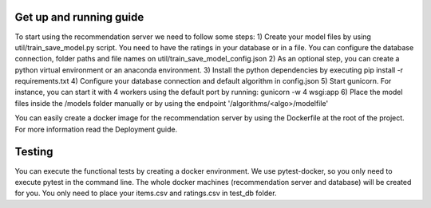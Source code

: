 Get up and running guide
=========================
To start using the recommendation server we need to follow some steps:
1) Create your model files by using util/train_save_model.py script. You need to have the ratings in your database or in a file. You can configure the database connection, folder paths and file names on util/train_save_model_config.json
2) As an optional step, you can create a python virtual environment or an anaconda environment.
3) Install the python dependencies by executing pip install -r requirements.txt
4) Configure your database connection and default algorithm in config.json
5) Start gunicorn. For instance, you can start it with 4 workers using the default port by running: gunicorn -w 4 wsgi:app
6) Place the model files inside the /models folder manually or by using the endpoint '/algorithms/<algo>/modelfile'

You can easily create a docker image for the recommendation server by using the Dockerfile at the root of the project. For more information read the Deployment guide.

Testing
=========================
You can execute the functional tests by creating a docker environment. We use pytest-docker, so you only need to execute pytest in the command line. The whole docker machines (recommendation server and database) will be created for you. You only need to place your items.csv and ratings.csv in test_db folder. 


